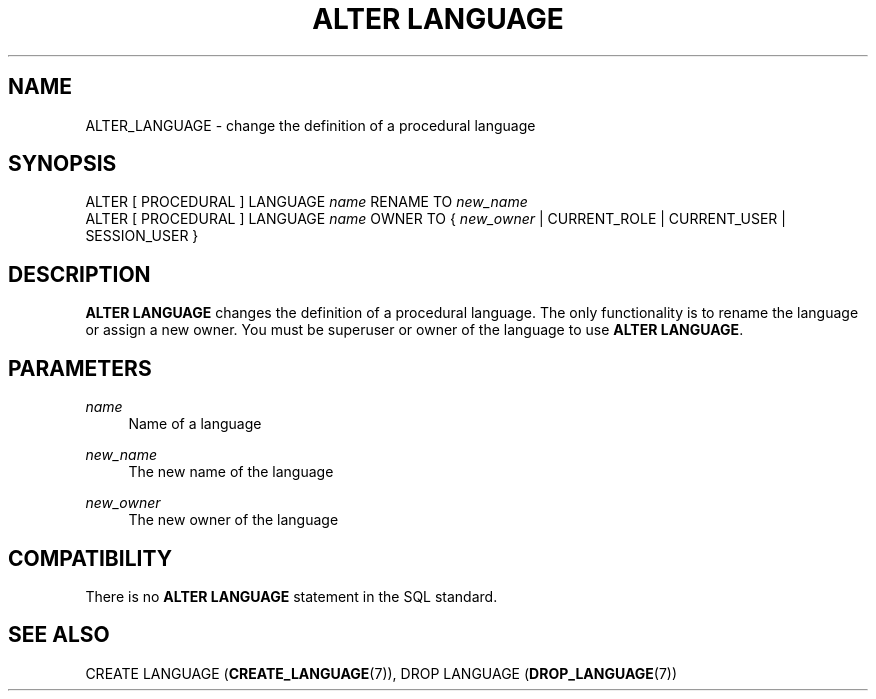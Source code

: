 '\" t
.\"     Title: ALTER LANGUAGE
.\"    Author: The PostgreSQL Global Development Group
.\" Generator: DocBook XSL Stylesheets vsnapshot <http://docbook.sf.net/>
.\"      Date: 2025
.\"    Manual: PostgreSQL 16.8 Documentation
.\"    Source: PostgreSQL 16.8
.\"  Language: English
.\"
.TH "ALTER LANGUAGE" "7" "2025" "PostgreSQL 16.8" "PostgreSQL 16.8 Documentation"
.\" -----------------------------------------------------------------
.\" * Define some portability stuff
.\" -----------------------------------------------------------------
.\" ~~~~~~~~~~~~~~~~~~~~~~~~~~~~~~~~~~~~~~~~~~~~~~~~~~~~~~~~~~~~~~~~~
.\" http://bugs.debian.org/507673
.\" http://lists.gnu.org/archive/html/groff/2009-02/msg00013.html
.\" ~~~~~~~~~~~~~~~~~~~~~~~~~~~~~~~~~~~~~~~~~~~~~~~~~~~~~~~~~~~~~~~~~
.ie \n(.g .ds Aq \(aq
.el       .ds Aq '
.\" -----------------------------------------------------------------
.\" * set default formatting
.\" -----------------------------------------------------------------
.\" disable hyphenation
.nh
.\" disable justification (adjust text to left margin only)
.ad l
.\" -----------------------------------------------------------------
.\" * MAIN CONTENT STARTS HERE *
.\" -----------------------------------------------------------------
.SH "NAME"
ALTER_LANGUAGE \- change the definition of a procedural language
.SH "SYNOPSIS"
.sp
.nf
ALTER [ PROCEDURAL ] LANGUAGE \fIname\fR RENAME TO \fInew_name\fR
ALTER [ PROCEDURAL ] LANGUAGE \fIname\fR OWNER TO { \fInew_owner\fR | CURRENT_ROLE | CURRENT_USER | SESSION_USER }
.fi
.SH "DESCRIPTION"
.PP
\fBALTER LANGUAGE\fR
changes the definition of a procedural language\&. The only functionality is to rename the language or assign a new owner\&. You must be superuser or owner of the language to use
\fBALTER LANGUAGE\fR\&.
.SH "PARAMETERS"
.PP
\fIname\fR
.RS 4
Name of a language
.RE
.PP
\fInew_name\fR
.RS 4
The new name of the language
.RE
.PP
\fInew_owner\fR
.RS 4
The new owner of the language
.RE
.SH "COMPATIBILITY"
.PP
There is no
\fBALTER LANGUAGE\fR
statement in the SQL standard\&.
.SH "SEE ALSO"
CREATE LANGUAGE (\fBCREATE_LANGUAGE\fR(7)), DROP LANGUAGE (\fBDROP_LANGUAGE\fR(7))
